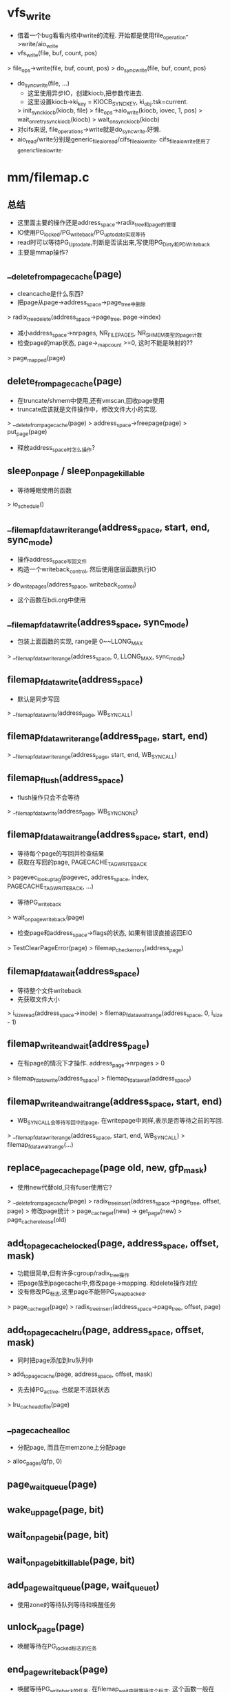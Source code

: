 * vfs_write
  - 借着一个bug看看内核中write的流程. 开始都是使用file_operation->write/aio_write
  - vfs_write(file, buf, count, pos)
  > file_ops->write(file, buf, count, pos)
  > do_sync_write(file, buf, count, pos)

  - do_sync_write(file, ...)
    - 这里使用异步IO，创建kiocb,把参数传进去.
    - 这里设置kiocb->ki_key = KIOCB_SYNC_KEY, ki_obj.tsk=current.
    > init_sync_kiocb(kiocb, file) 
    > file_ops->aio_write(kiocb, iovec, 1, pos)
    > wait_on_retry_sync_kiocb(kiocb)
    > wait_on_sync_kiocb(kiocb)
  - 对cifs来说, file_operations->write就是do_sync_write.好懒. 
  - aio_read/write分别是generic_file_aio_read/cifs_file_aio_write. cifs_file_aio_write使用了generic_file_aio_write. 

* mm/filemap.c

** 总结
   - 这里面主要的操作还是address_space->radix_tree和page的管理
   - IO使用PG_locked/PG_writeback/PG_uptodate实现等待
   - read时可以等待PG_Uptodate,判断是否读出来,写使用PG_Dirty和PD_Writeback
   - 主要是mmap操作?

** __delete_from_page_cache(page)
   - cleancache是什么东西?
   - 把page从page->address_space->page_tree中删除
   > radix_tree_delete(address_space->page_tree, page->index)
   - 减小address_space->nrpages, NR_FILE_PAGES, NR_SHMEM类型的page计数
   - 检查page的map状态, page->_mapcount >=0, 这时不能是映射的??
   > page_mapped(page)

** delete_from_page_cache(page)
   - 在truncate/shmem中使用,还有vmscan,回收page使用
   - truncate应该就是文件操作中，修改文件大小的实现.
   > __delete_from_page_cache(page)
   > address_space->freepage(page)
   > put_page(page)
   - 释放address_space时怎么操作? 
   
** sleep_on_page / sleep_on_page_killable
   - 等待睡眠使用的函数
   > io_schedule()

** __filemap_fdatawrite_range(address_space, start, end, sync_mode)
   - 操作address_space写回文件
   - 构造一个writeback_control, 然后使用底层函数执行IO
   > do_writepages(address_space, writeback_control)
   - 这个函数在bdi.org中使用

** __filemap_fdatawrite(address_space, sync_mode)
   - 包装上面函数的实现, range是  0~~LLONG_MAX
   > __filemap_fdatawrite_range(address_space, 0, LLONG_MAX, sync_mode)

** filemap_fdatawrite(address_space)
   - 默认是同步写回
   > __filemap_fdatawrite(address_page, WB_SYNC_ALL)

** filemap_fdatawrite_range(address_page, start, end)
   > __filemap_fdatawrite_range(address_page, start, end, WB_SYNC_ALL)

** filemap_flush(address_space)
   - flush操作只会不会等待
   > __filemap_fdatawrite(address_page, WB_SYNC_NONE)

** filemap_fdatawait_range(address_space, start, end)   
   - 等待每个page的写回并检查结果
   - 获取在写回的page, PAGECACHE_TAG_WRITEBACK
   > pagevec_lookup_tag(pagevec, address_space, index, PAGECACHE_TAG_WRITEBACK, ...)
   - 等待PG_writeback
   > wait_on_page_writeback(page) 
   - 检查page和address_space->flags的状态, 如果有错误直接返回EIO
   > TestClearPageError(page)
   > filemap_check_errors(address_page)

** filemap_fdatawait(address_space)  
   - 等待整个文件writeback
   - 先获取文件大小
   > i_size_read(address_space->inode)
   > filemap_fdatawait_range(address_space, 0, i_size - 1)

** filemap_write_and_wait(address_page)
   - 在有page的情况下才操作. address_page->nrpages > 0
   > filemap_fdatawrite(address_space)
   > filemap_fdatawait(address_space)

** filemap_write_and_wait_range(address_space, start, end)
   - WB_SYNC_ALL会等待写回中的page, 在writepage中同样,表示是否等待之前的写回.
   > __filemap_fdatawrite_range(address_space, start, end, WB_SYNC_ALL)
   > filemap_fdatawait_range(...)

** replace_page_cache_page(page old, new, gfp_mask)
   - 使用new代替old,只有fuser使用它?
   > __delete_from_page_cache(page)
   > radix_tree_insert(address_space->page_tree, offset, page)
   > 修改page统计
   > page_cache_get(new) -> get_page(new)
   > page_cache_release(old)

** add_to_page_cache_locked(page, address_space, offset, mask)
   - 功能很简单,但有许多cgroup/radix_tree操作
   - 把page放到pagecache中,修改page->mapping. 和delete操作对应
   - 没有修改PG_标志,这里page不能带PG_swapbacked.
   > page_cache_get(page)
   > radix_tree_insert(address_space->page_tree, offset, page)

** add_to_page_cache_lru(page, address_space, offset, mask)
   - 同时把page添加到lru队列中
   > add_to_page_cache(page, address_space, offset, mask)
   - 先去掉PG_active, 也就是不活跃状态
   > lru_cache_add_file(page) 

** __page_cache_alloc
   - 分配page, 而且在memzone上分配page
   > alloc_pages(gfp, 0)

** page_waitqueue(page)
** wake_up_page(page, bit) 
** wait_on_page_bit(page, bit)
** wait_on_page_bit_killable(page, bit)
** add_page_wait_queue(page, wait_queue_t)
   - 使用zone的等待队列等待和唤醒任务

** unlock_page(page)
   - 唤醒等待在PG_locked标志的任务

** end_page_writeback(page)
   - 唤醒等待PG_writeback的任务. 在filemap_wait中就等待这个标志. 这个函数一般在writepages中调用.
   - 全局队列lru_rotate_pvecs，表示回收page时先检查这个page??
   > rotate_reclaimable_page(page) 
   - 清除PG_writeback, PAGECACHE_TAG_WRITEBACK, 在bdi中使用
   > test_clear_page_writeback(page)  
   > wake_up_page(page, PG_writeback)

** __lock_page(page)
   - 在page的PG_locked位上等待
   > __wait_on_page_lock(waitqueue_head_t, ...)

** __lock_page_killable(page)
** __lock_page_or_retry(page, mm_struct, flags)

** find_get_page(address_page, offset)
   - 找出page,有rcu操作
   > radix_tree_lookup_slot(page)
   > radix_tree_deref_slot(page)

** find_lock_page(address_space, offset)
   - 包装
   - -> find_get_page
   - -> lock_page

** find_or_create_page(address_page, index, mask)
   - 找一个page，如果找不到就分配一个
   > find_lock_page(address_space, index)
   > __page_cache_alloc(mask)
   > add_to_page_cache_lru(page, address_space, index, mask)

** find_get_pages(address_space, start, nr_pages, page)
   - 和上面类似,不过找多个page

** find_get_pages_contig(address_space, index, nr_pages, page)
   - 返回的page是位置连续的

** find_get_pages_tag(address_space, index, tag, nr_pages, page)
   > radix_tree_gang_lookup_tag_slot(address_space->radix_tree, pages, index, nr_pages, tag)

** grab_cache_page_nowait(address_space, index)
   - 找到一个page,尝试加锁,如果无法加锁,返回NULL，或者没有page，分配一个
   > find_get_page
   > trylock_page
   > page_cache_release
   > __page_cache_alloc
   > add_to_page_cache_lru
		
** do_generic_file_read(file, pos, read_descriptor_t, read_actor_t)
   - 从磁盘中读回数据到address_space的page中,但这里还有read_descriptor/read_actor_t,有了数据之后,拷贝给用户空间
   - 从pagecache中读取数据,当然数据必须是有效的,这里各种检查,等待. 读取数据的IO使用address_space->aop->readpages()
   - 这里的参数是file, 而不是inode,更不是dentry, file->f_mapping->host获取inode. 
   - 这里只说了pos,读取的数据量参考read_descriptor->count. 遍历这个范围内的page,读回来的标志就是PG_uptodate.
   > find_get_page(address_space, index)
   - 如果找不到,触发readahead. 参数表示当前要读的数据.
   - readahead里面同样使用readpage.
   > page_cache_sync_readahead(address_space, readahead, file, index, nr_pages) 
   - 再找一遍
   > find_get_page(address_space, index) 
   - 如果找到,检查数据有效性
   > PageUptodate(page)
   - 如果没有PG_uptodate, 检查是否partial update
   > address_space_ops->readpage->is_partially_uptodate(page, read_descriptor_t, offset)
   - 如果无效去后面读数据
   - 如果有效还要检查page是否超过文件大小, 如果超过,不再处理. 或者部分超高,需要把多余的数据清0
   - 修改page状态, 设置PG_referenced标志
   > mark_page_accessed(page)
   - 搬运数据
   > read_actor_t(read_descriptor_t, page, offset, nr)
   - 如果上面page的数据不是有效的
   > address_space_ops->readpage(filp, page)
   - 使用PG_locked等待page
   > lock_page_killable(page)
   - 然后检查PG_uptodate, 如果没有, 就返回-EIO, 如果有跳到上面搬运数据
   - 如果上面没有page, readahead也没有创建page, 创建page
   > page_cache_alloc_cold 这个是包装的page_cache_alloc...
   > add_to_page_cache_lru(page, address_space, index, ...)
   - 然后跳到上面读取数据
   - 这里使用pagecache从底层读回数据,先启动readahead读操作,检查address_space中是否有page,没有的话分配一个,检查page的相关标志,主要是PG_uptodate,没有标志则启动读取，否则搬运数据.
   - 最后修改inode的atime 
   > file_accessed(file)

** generic_file_aio_read(kiocb, iovec, nr_segs, pos)
   - 如果是directio,需要先把已有的脏数据写回去.
   > filemap_write_wait_range(address_space, pos, ...)
   - 然后direct_IO
   > address_space_ops->direct_IO(READ, kiocb, iovec ...)
   - 上面返回的是读回的数据量,如果没有完成,会使用后面buffered的IO
   - 构造read_descriptor_t, 搬运参数
   > do_generic_file_read(file, pos, read_descriptor, file_read_actor)

** page_cache_read(file, offset)
   - 分配一个page,给pagecache, 读回数据，简单的读数据
   > page_cache_alloc_cold(address_space)
   > add_to_page_cache_lru(page, address_space, offset, ...)
   > address_space_ops->readpage(file, page)

** file_ra_state 
   #+begin_src 
	pgoff_t start;			/* where readahead started */
	unsigned int size;		/* # of readahead pages */
	unsigned int async_size;	/* do asynchronous readahead when
					   there are only # of pages ahead */

	unsigned int ra_pages;		/* Maximum readahead window */
	unsigned int mmap_miss;		/* Cache miss stat for mmap accesses */
	loff_t prev_pos;		/* Cache last read() position */   //在do_generic_file_read中设定
	//async_size和PG_readahead相关, PG_readahead = PG_reclaim, 分别用于读写
	//在readahead时,(start,size)表示读取的范围, ra_submit中使用
	//size - async_size的位置的page设置PG_readahead
	//在mmap和普通读操作中,都会检查PG_readahead,预读数据
   #+end_src

** do_sync_mmap_readahead(vm_area_struct, file_ra_state, file, offset)
   - 这个在page_fault中使用, mmap的readahead有2种
   - 一种是没有page, 需要同步读取操作? 读取当前需要的数据
   - 另一种是有数据,启动异步读取数据, 读取的数据不是当前需要的
   - 如果vma是随机访问，退出函数. mmap还有这个控制? 
   > VM_RandomReadHit(vma)
   - 如果vma是顺序访问, vm_area_struct->vm_flags & VM_SEQ_READ, 使用readahead读取数据.
   > page_cache_sync_readahead(address_space, readahead, file, offset, ra_pages)
   - 其他情况,处理file_ra_state
   - 增加file_ra_state->mmap_miss, 如果超过MMAP_LOSTAMISS
   - 重新设置file_ra_state, start = offset - ra_pages/2, size = ra_pages, 希望下次读的位置在这次附近.
   - 或者说把这次附近的数据都读回来
   > ra_submit(file_ra_state, address_space, file)
   - 启动读取操作.

** do_async_mmap_readahead(vm_area_struct, file_ra_state, file, page, offset)
   - 这个和上面的对应，这是异步操作, 也就是读的数据不是当前需要的
   - 而且只有在顺序访问时使用，读取page数据 VM_RAND_READ不操作
   - 减小file_ra_state->mmap_miss
   - 而且只碰到PG_readahead时处理
   > page_cache_async_readahead(address_space, file_ra_state, file, page, offset, ra_pages)

** filemap_fault(vm_area_struct, vm_fault)
   - 这是在vma的操作中调用的. 在缺页时调用,这个和generic_file_aio_read类似
   - 先在pagecache中找
   > find_get_page(address_space, offset) 
   - 如果找到,去预读数据. 在do_generic_file_read中也有类似的处理
   > do_async_mmap_readahead(vm_area_struct, file_ra_state, file, page, offset) 
   - 如果没找到,尝试使用readahead读取数据
   > do_sync_mmap_readahead(vm_area_struct, file_ra_state, file, offset)
   - 再找一遍 如果找不到，再去读数据
   > find_get_page() 
   - 如果找到,锁住page, 要检查有效性
   > lock_page_or_retry(page, vm_area_struct, vm_area_struct->flags) 
   > 最后检查PG_uptodate和文件大小，如果都符合要求vm_fault->page=page,返回. page是锁住的,PG_uptodate的..
   - 如果readahead之后没有page, 读回数据,如果返回正确,则跳到函数开始的地方, 重新查找检查数据有效性等.
   > page_cache_read(file, offset) 
   - 如果上面有效行检查不正确,读取数据
   > address_space_ops->readpage(file, page)
   > wait_on_page_locked(page)
   - 如果有效行检查错误, 返回VM_FAULT_SIGBUS, 同时减小file_ra_state->ra_pages
   > shrink_readahead_size_eio(file, file_ra_state)

** filemap_page_mkwrite(vm_area_struct, vm_fault)
   - 碰到写权限错误时使用
   > file_update_time(vm_area_struct->vm_file)
   > lock_page(page)
   - 设置PG_dirty
   > set_page_dirty(page)

** generic_file_mmap(file, vm_area_struct)
   - 给vm_area_struct安装vm_operations, 在mmap中使用

** generic_file_readonly_mmap(file, vm_area_struct)
   - 检查vm_area_struct->vm_flags中的标志,不符合返回错误. 它一般作为file_operations->mmap使用
   > generic_file_mmap(file, vm_area_struct)

** __read_cache_page(address_space, index, filler, data, gfp)
   - 这个也是相当于读回数据,但没有使用readahead
   - 检查pagecache是否有page, 如果有不再去读.
   > find_get_page(address_space, index)
   - 如果没有准备好，分配一个,并启动读操作. 
   > __page_cache_alloc(gfp)
   > add_to_page_cache_lru(page, address_space, index, gfp)
   - 这个filler就是读操作, 下面会传入readpage
   > filler(data, page)
   - 这里没有检查有效行

** do_read_cache_page(address_space, index, filler, data, gfp)
   - 先找到或读取page
   > __read_cache_page(address_space, index, filler, data, gfp)
   > 锁住page, 检查PG_uptodate, 如果有效直接退出
   - 否则释放page, 重新查找page
   > page_cache_release(page)
   - 最后设置PG_referenced

** read_cache_page_async(address_space, index, filler, data)
   - 包装上面的实现, gfp使用mapping_gfp_mask(address_space), 在分配page时,如果可能会失败,直接返回.
   > do_read_cache_page(address_page, index, fill, data, mapping_gfp_mask(address_space)

** wait_on_page_read(page)
   - 等待在PG_locked上,然后检查PG_uptodate
   > wait_on_page_locked(page)
   > PageUptodate(page)
   - 如果不符合,返回EIO, 而且释放page
   > page_cache_release(page)

** read_cache_page_gfp(address_space, index, gfp)
   - 封装上面的好几个函数,fill是address_space_ops->readpage..
   - 可能若干次的调用readpage读回数据.
   > wait_on_page_read(do_read_cache_page(address_space, index, filler, NULL, gfp)
   - btrfs使用? 因为他不用buffer_head

** read_cache_page(address_space, index, filler, data)
   - 这里却不会等待分配page成功??
   > wait_on_page_read(read_cache_page_async(address_space, index, filler, data))


** pagecache_write_begin(file, address_space, pos, len, flags, page, fsdata)
   > address_space_operations->write_begin()

** pagecache_write_end(file, address_space, ...)
   > write_end()

** generic_file_direct_write(kiocb, iovec, nr_segs, pos, ppos, count, ocount)
   - directio使用的写操作, 这个函数在__generic_file_aio_write中调用使用
   - 等待之前的写操作
   > filemap_write_and_wait_range(address_space, pos, ...)
   - 先把pagecache中的对应页无效掉
   > invalidate_inode_pages2_range(address_space, pos>>PAGE_CACHE_SHIFT, end)
   - 写数据
   > address_space_operations->direct_IO(WRITE, kiocb, iovec, pos, nr_segs)
   - 再释放这些page
   > invalidate_inode_pages2_range(address_space, pos>>PAGE_CACHE_SHIFT, end)
   - 更新inode的文件大小
   > i_size_write(inode, pos)
   > mark_inode_dirty(inode)

** grab_cache_page_write_begin(address_space, index, flags)
   - 确保pagecache中有index对应的页,如果没有分配一个新的
   - 最后如果找到会等待PG_writeback标志, 
   > find_lock_page
   > __page_cache_alloc
   > add_to_page_cache_lru
   > page_cache_release
   - 等待写回过程
   > wait_on_page_writeback(page)

** generic_perform_write(file, iov_iter, pos)
   - 标准的写文件操作, 遍历iov_iter,获取对应的page, 把数据放到iov_iter中.
   > address_space_operation->write_begin(file, address_space, pos, bytes, flags, page ...)
   > iov_iter_copy_from_user_atomic(page, i, offset, bytes)
   > address_space_operations->write_end(...)
   > iov_iter_advance(i, copied)
   - 启动数据写回
   > balance_dirty_pages_ratelimited(address_space)

** generic_file_buffered_write(kiocb, iovec, nr_segs, pos, pos, count, write)
   > iov_iter_init(i, iov, nr_segs, count ...)
   > generic_perform_write(file, iov_iter, pos)

** __generic_file_aio_write(kiocb, iovec, nr_segs, ppos)
   - 这个包装上面的写操作实现, 这时file_operation中的接口
   > file_remove_suid(file)
   > file_update_time(file)
   - 这里是O_DIRECT,所以使用direct写
   > generic_file_direct_write(kiocb, iovec, ...) 
   - 如果direct io没有实现, 使用普通操作
   > generic_file_buffered_write(kiocb, iov, ...) 
   - 触发写操作
   > filemap_write_and_wait_range(address_space, ...) 
   - direct io 需要无效掉page...
   > invalidate_mapping_pages(...) 
   - 如果不是direct io,直接使用上面的接口
   > generic_file_buffered_write(...) 
   - 在写的过程中设置current->backing_dev_info???

** generic_file_aio_write
   - 包装上面的实现,这是aio使用的接口
   > __generic_file_aio_write(kiocb, iovec, ...)
   - 文件的打开方式不是O_DSYNC而且文件系统不是sync操作,都不需要sync.
   - 否则需要刷回范围内的数据
   > generic_write_sync(file, pos ...)

** try_to_release_page(page, mask)
   > address_space_ops->releasepage(page, mask)
   > try_to_free_buffers(page) 释放page中的buffer
   - 释放page cache中的page.

** 总结
   - 从file_ops开始,io使用aio_read/write, 这两个一般使用generic_file_aio_read/write. 
   - 对于generic_file_aio_write,它就是调用a_ops->write_begin/end, 还是搬数据，只是保证把数据都放到page cache中. 
   - 只有在文件操作方式是sync时,才启动写回操作,写回操作一般使用generic_file_fsync
   - 对于generic_file_aio_read则复杂一下,它貌似和写回没有任何关系,但大家都会锁page.读使用的标志只有PG_uptodate
   - mm_struct管理kioctx,实现aio,kiocb先放到kioctx->run_list,然后work_struct从队列中取出kiocb,调用aio_read/write,完成对应的IO操作. 
   - 虽然普通的io,也是使用aio实现,而且提交会会等待释放kiocb, 只有在direct-io中才会使用异步释放aio. 普通的io都是同步的. 读不必说,普通的写不会启动磁盘IO.
